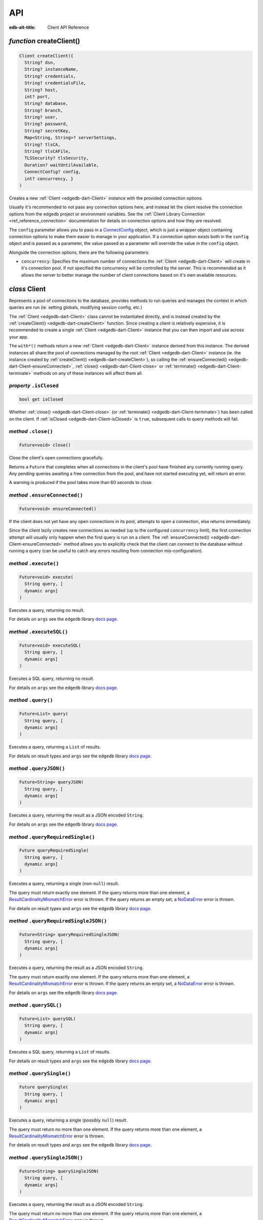
API
===

:edb-alt-title: Client API Reference


.. _edgedb-dart-createClient:

*function* createClient()
-------------------------

.. code-block:: dart

    Client createClient({ 
      String? dsn, 
      String? instanceName, 
      String? credentials, 
      String? credentialsFile, 
      String? host, 
      int? port, 
      String? database, 
      String? branch, 
      String? user, 
      String? password, 
      String? secretKey, 
      Map<String, String>? serverSettings, 
      String? tlsCA, 
      String? tlsCAFile, 
      TLSSecurity? tlsSecurity, 
      Duration? waitUntilAvailable, 
      ConnectConfig? config, 
      int? concurrency, }
    )

Creates a new :ref:`Client <edgedb-dart-Client>` instance with the provided connection options.

Usually it's recommended to not pass any connection options here, and
instead let the client resolve the connection options from the edgedb
project or environment variables. See the
:ref:`Client Library Connection <ref_reference_connection>`
documentation for details on connection options and how they are
resolved.

The ``config`` parameter allows you to pass in a `ConnectConfig <https://pub.dev/documentation/edgedb/latest/edgedb/ConnectConfig-class.html>`__ object, which
is just a wrapper object containing connection options to make them easier
to manage in your application. If a connection option exists both in the
``config`` object and is passed as a parameter, the value passed as a
parameter will override the value in the ``config`` object.

Alongside the connection options, there are the following parameters:


* ``concurrency``: Specifies the maximum number of connections the :ref:`Client <edgedb-dart-Client>`
  will create in it's connection pool. If not specified the
  concurrency will be controlled by the server. This is
  recommended as it allows the server to better manage the
  number of client connections based on it's own available
  resources.

.. _edgedb-dart-Client:

*class* Client
--------------

Represents a pool of connections to the database, provides methods to run
queries and manages the context in which queries are run (ie. setting
globals, modifying session config, etc.)

The :ref:`Client <edgedb-dart-Client>` class cannot be instantiated directly, and is instead created
by the :ref:`createClient() <edgedb-dart-createClient>` function. Since creating a client is relatively
expensive, it is recommended to create a single :ref:`Client <edgedb-dart-Client>` instance that you
can then import and use across your app.

The ``with*()`` methods return a new :ref:`Client <edgedb-dart-Client>` instance derived from this
instance. The derived instances all share the pool of connections managed
by the root :ref:`Client <edgedb-dart-Client>` instance (ie. the instance created by :ref:`createClient() <edgedb-dart-createClient>`),
so calling the :ref:`ensureConnected() <edgedb-dart-Client-ensureConnected>`, :ref:`close() <edgedb-dart-Client-close>` or :ref:`terminate() <edgedb-dart-Client-terminate>` methods on
any of these instances will affect them all.

.. _edgedb-dart-Client-isClosed:

*property* ``.isClosed``
........................


.. code-block:: dart

    bool get isClosed

Whether :ref:`close() <edgedb-dart-Client-close>` (or :ref:`terminate() <edgedb-dart-Client-terminate>`) has been called on the client.
If :ref:`isClosed <edgedb-dart-Client-isClosed>` is ``true``, subsequent calls to query methods will fail.

.. _edgedb-dart-Client-close:

*method* ``.close()``
.....................


.. code-block:: dart

    Future<void> close()

Close the client's open connections gracefully.

Returns a ``Future`` that completes when all connections in the client's
pool have finished any currently running query. Any pending queries
awaiting a free connection from the pool, and have not started executing
yet, will return an error.

A warning is produced if the pool takes more than 60 seconds to close.

.. _edgedb-dart-Client-ensureConnected:

*method* ``.ensureConnected()``
...............................


.. code-block:: dart

    Future<void> ensureConnected()

If the client does not yet have any open connections in its pool,
attempts to open a connection, else returns immediately.

Since the client lazily creates new connections as needed (up to the
configured ``concurrency`` limit), the first connection attempt will
usually only happen when the first query is run on a client.
The :ref:`ensureConnected() <edgedb-dart-Client-ensureConnected>` method allows you to explicitly check that the
client can connect to the database without running a query
(can be useful to catch any errors resulting from connection
mis-configuration).

.. _edgedb-dart-Client-execute:

*method* ``.execute()``
.......................


.. code-block:: dart

    Future<void> execute( 
      String query, [
      dynamic args]
    )

Executes a query, returning no result.

For details on ``args`` see the ``edgedb`` library
`docs page <https://pub.dev/documentation/edgedb/latest/edgedb-library.html>`__.

.. _edgedb-dart-Client-executeSQL:

*method* ``.executeSQL()``
..........................


.. code-block:: dart

    Future<void> executeSQL( 
      String query, [
      dynamic args]
    )

Executes a SQL query, returning no result.

For details on ``args`` see the ``edgedb`` library
`docs page <https://pub.dev/documentation/edgedb/latest/edgedb-library.html>`__.

.. _edgedb-dart-Client-query:

*method* ``.query()``
.....................


.. code-block:: dart

    Future<List> query( 
      String query, [
      dynamic args]
    )

Executes a query, returning a ``List`` of results.

For details on result types and ``args`` see the ``edgedb`` library
`docs page <https://pub.dev/documentation/edgedb/latest/edgedb-library.html>`__.

.. _edgedb-dart-Client-queryJSON:

*method* ``.queryJSON()``
.........................


.. code-block:: dart

    Future<String> queryJSON( 
      String query, [
      dynamic args]
    )

Executes a query, returning the result as a JSON encoded ``String``.

For details on ``args`` see the ``edgedb`` library
`docs page <https://pub.dev/documentation/edgedb/latest/edgedb-library.html>`__.

.. _edgedb-dart-Client-queryRequiredSingle:

*method* ``.queryRequiredSingle()``
...................................


.. code-block:: dart

    Future queryRequiredSingle( 
      String query, [
      dynamic args]
    )

Executes a query, returning a single (non-``null``) result.

The query must return exactly one element. If the query returns more
than one element, a `ResultCardinalityMismatchError <https://pub.dev/documentation/edgedb/latest/edgedb/ResultCardinalityMismatchError-class.html>`__ error is thrown.
If the query returns an empty set, a `NoDataError <https://pub.dev/documentation/edgedb/latest/edgedb/NoDataError-class.html>`__ error is thrown.

For details on result types and ``args`` see the ``edgedb`` library
`docs page <https://pub.dev/documentation/edgedb/latest/edgedb-library.html>`__.

.. _edgedb-dart-Client-queryRequiredSingleJSON:

*method* ``.queryRequiredSingleJSON()``
.......................................


.. code-block:: dart

    Future<String> queryRequiredSingleJSON( 
      String query, [
      dynamic args]
    )

Executes a query, returning the result as a JSON encoded ``String``.

The query must return exactly one element. If the query returns more
than one element, a `ResultCardinalityMismatchError <https://pub.dev/documentation/edgedb/latest/edgedb/ResultCardinalityMismatchError-class.html>`__ error is thrown.
If the query returns an empty set, a `NoDataError <https://pub.dev/documentation/edgedb/latest/edgedb/NoDataError-class.html>`__ error is thrown.

For details on ``args`` see the ``edgedb`` library
`docs page <https://pub.dev/documentation/edgedb/latest/edgedb-library.html>`__.

.. _edgedb-dart-Client-querySQL:

*method* ``.querySQL()``
........................


.. code-block:: dart

    Future<List> querySQL( 
      String query, [
      dynamic args]
    )

Executes a SQL query, returning a ``List`` of results.

For details on result types and ``args`` see the ``edgedb`` library
`docs page <https://pub.dev/documentation/edgedb/latest/edgedb-library.html>`__.

.. _edgedb-dart-Client-querySingle:

*method* ``.querySingle()``
...........................


.. code-block:: dart

    Future querySingle( 
      String query, [
      dynamic args]
    )

Executes a query, returning a single (possibly ``null``) result.

The query must return no more than one element. If the query returns
more than one element, a `ResultCardinalityMismatchError <https://pub.dev/documentation/edgedb/latest/edgedb/ResultCardinalityMismatchError-class.html>`__ error is thrown.

For details on result types and ``args`` see the ``edgedb`` library
`docs page <https://pub.dev/documentation/edgedb/latest/edgedb-library.html>`__.

.. _edgedb-dart-Client-querySingleJSON:

*method* ``.querySingleJSON()``
...............................


.. code-block:: dart

    Future<String> querySingleJSON( 
      String query, [
      dynamic args]
    )

Executes a query, returning the result as a JSON encoded ``String``.

The query must return no more than one element. If the query returns
more than one element, a `ResultCardinalityMismatchError <https://pub.dev/documentation/edgedb/latest/edgedb/ResultCardinalityMismatchError-class.html>`__ error is thrown.

For details on ``args`` see the ``edgedb`` library
`docs page <https://pub.dev/documentation/edgedb/latest/edgedb-library.html>`__.

.. _edgedb-dart-Client-terminate:

*method* ``.terminate()``
.........................


.. code-block:: dart

    void terminate()

Immediately closes all connections in the client's pool, without waiting
for any running queries to finish.

.. _edgedb-dart-Client-transaction:

*method* ``.transaction<T>()``
..............................


.. code-block:: dart

    Future<T> transaction<T>( 
      Future<T> action( Transaction)
    )

Execute a retryable transaction.

Use this method to atomically execute multiple queries, where you also
need to run some logic client side. If you only need to run multiple
queries atomically, instead consider just using the ``execute()``/
``query*()`` methods - they all support queries containing multiple
statements.

The :ref:`transaction() <edgedb-dart-Client-transaction>` method expects an ``action`` function returning a
``Future``, and will automatically handle starting the transaction before
the ``action`` function is run, and commiting / rolling back the transaction
when the ``Future`` completes / throws an error.

The ``action`` function is passed a `Transaction <https://pub.dev/documentation/edgedb/latest/edgedb/Transaction-class.html>`__ object, which implements
the same ``execute()``/``query*()`` methods as on :ref:`Client <edgedb-dart-Client>`, and should be
used instead of the :ref:`Client <edgedb-dart-Client>` methods. The notable difference of these
methods on `Transaction <https://pub.dev/documentation/edgedb/latest/edgedb/Transaction-class.html>`__ as compared to the :ref:`Client <edgedb-dart-Client>` query methods, is
that they do not attempt to retry on errors. Instead the entire ``action``
function is re-executed if a retryable error (such as a transient
network error or transaction serialization error) is thrown inside it.
Non-retryable errors will cause the transaction to be automatically
rolled back, and the error re-thrown by :ref:`transaction() <edgedb-dart-Client-transaction>`.

A key implication of the whole ``action`` function being re-executed on
transaction retries, is that non-querying code will also be re-executed,
so the ``action`` should should not have side effects. It is also
recommended that the ``action`` does not have long running code, as
holding a transaction open is expensive on the server, and will negatively
impact performance.

The number of times :ref:`transaction() <edgedb-dart-Client-transaction>` will attempt to execute the
transaction, and the backoff timeout between retries can be configured
with :ref:`withRetryOptions() <edgedb-dart-Client-withRetryOptions>`.

.. _edgedb-dart-Client-withConfig:

*method* ``.withConfig()``
..........................


.. code-block:: dart

    Client withConfig( 
      Map<String, Object> config
    )

Returns a new :ref:`Client <edgedb-dart-Client>` instance with the specified client session
configuration.

The ``config`` parameter is merged with any existing
session config defined on the current client instance.

Equivalent to using the ``configure session`` command. For available
configuration parameters refer to the
:ref:`Config documentation <ref_std_cfg_client_connections>`.

.. _edgedb-dart-Client-withGlobals:

*method* ``.withGlobals()``
...........................


.. code-block:: dart

    Client withGlobals( 
      Map<String, dynamic> globals
    )

Returns a new :ref:`Client <edgedb-dart-Client>` instance with the specified global values.

The ``globals`` parameter is merged with any existing globals defined
on the current client instance.

Equivalent to using the ``set global`` command.

Example:

.. code-block:: dart

    final user = await client.withGlobals({
      'userId': '...'
    }).querySingle('''
      select User {name} filter .id = global userId
    ''');
    
.. _edgedb-dart-Client-withModuleAliases:

*method* ``.withModuleAliases()``
.................................


.. code-block:: dart

    Client withModuleAliases( 
      Map<String, String> aliases
    )

Returns a new :ref:`Client <edgedb-dart-Client>` instance with the specified module aliases.

The ``aliases`` parameter is merged with any existing module aliases
defined on the current client instance.

If the alias ``name`` is ``'module'`` this is equivalent to using the
``set module`` command, otherwise it is equivalent to the ``set alias``
command.

Example:

.. code-block:: dart

    final user = await client.withModuleAliases({
      'module': 'sys'
    }).querySingle('''
      select get_version_as_str()
    ''');
    // "2.0"
    
.. _edgedb-dart-Client-withRetryOptions:

*method* ``.withRetryOptions()``
................................


.. code-block:: dart

    Client withRetryOptions( 
      RetryOptions options
    )

Returns a new :ref:`Client <edgedb-dart-Client>` instance with the specified :ref:`RetryOptions <edgedb-dart-RetryOptions>`.

.. _edgedb-dart-Client-withSession:

*method* ``.withSession()``
...........................


.. code-block:: dart

    Client withSession( 
      Session session
    )

Returns a new :ref:`Client <edgedb-dart-Client>` instance with the specified :ref:`Session <edgedb-dart-Session>` options.

Instead of specifying an entirely new :ref:`Session <edgedb-dart-Session>` options object, :ref:`Client <edgedb-dart-Client>`
also implements the :ref:`withModuleAliases <edgedb-dart-Client-withModuleAliases>`, :ref:`withConfig <edgedb-dart-Client-withConfig>` and :ref:`withGlobals <edgedb-dart-Client-withGlobals>`
methods for convenience.

.. _edgedb-dart-Client-withTransactionOptions:

*method* ``.withTransactionOptions()``
......................................


.. code-block:: dart

    Client withTransactionOptions( 
      TransactionOptions options
    )

Returns a new :ref:`Client <edgedb-dart-Client>` instance with the specified :ref:`TransactionOptions <edgedb-dart-TransactionOptions>`.

.. _edgedb-dart-Options:

*class* Options
---------------

Manages all options (:ref:`RetryOptions <edgedb-dart-RetryOptions>`, :ref:`TransactionOptions <edgedb-dart-TransactionOptions>` and
:ref:`Session <edgedb-dart-Session>`) for a :ref:`Client <edgedb-dart-Client>`.

.. _edgedb-dart-Options-Options:

*constructor* ``Options()``
...........................


.. code-block:: dart

    Options({ 
      RetryOptions? retryOptions, 
      TransactionOptions? transactionOptions, 
      Session? session, }
    )


.. _edgedb-dart-Options-retryOptions:

*property* ``.retryOptions``
............................


.. code-block:: dart

    final RetryOptions retryOptions;


.. _edgedb-dart-Options-session:

*property* ``.session``
.......................


.. code-block:: dart

    final Session session;


.. _edgedb-dart-Options-transactionOptions:

*property* ``.transactionOptions``
..................................


.. code-block:: dart

    final TransactionOptions transactionOptions;


.. _edgedb-dart-Options-defaults:

*method* ``.defaults()``
........................


.. code-block:: dart

    Options defaults()

Creates a new :ref:`Options <edgedb-dart-Options>` object with all options set to their defaults.

.. _edgedb-dart-Options-withRetryOptions:

*method* ``.withRetryOptions()``
................................


.. code-block:: dart

    Options withRetryOptions( 
      RetryOptions options
    )

Returns a new :ref:`Options <edgedb-dart-Options>` object with the specified :ref:`RetryOptions <edgedb-dart-RetryOptions>`.

.. _edgedb-dart-Options-withSession:

*method* ``.withSession()``
...........................


.. code-block:: dart

    Options withSession( 
      Session session
    )

Returns a new :ref:`Options <edgedb-dart-Options>` object with the specified :ref:`Session <edgedb-dart-Session>` options.

.. _edgedb-dart-Options-withTransactionOptions:

*method* ``.withTransactionOptions()``
......................................


.. code-block:: dart

    Options withTransactionOptions( 
      TransactionOptions options
    )

Returns a new :ref:`Options <edgedb-dart-Options>` object with the specified :ref:`TransactionOptions <edgedb-dart-TransactionOptions>`.

.. _edgedb-dart-Session:

*class* Session
---------------

Configuration of a session, containing the config, aliases, and globals
to be used when executing a query.

.. _edgedb-dart-Session-Session:

*constructor* ``Session()``
...........................


.. code-block:: dart

    Session({ 
      String module = 'default', 
      Map<String, String>? moduleAliases, 
      Map<String, Object>? config, 
      Map<String, dynamic>? globals, }
    )

Creates a new :ref:`Session <edgedb-dart-Session>` object with the given options.

Refer to the individial ``with*`` methods for details on each option.

.. _edgedb-dart-Session-config:

*property* ``.config``
......................


.. code-block:: dart

    final Map<String, Object> config;


.. _edgedb-dart-Session-globals:

*property* ``.globals``
.......................


.. code-block:: dart

    final Map<String, dynamic> globals;


.. _edgedb-dart-Session-module:

*property* ``.module``
......................


.. code-block:: dart

    final String module;


.. _edgedb-dart-Session-moduleAliases:

*property* ``.moduleAliases``
.............................


.. code-block:: dart

    final Map<String, String> moduleAliases;


.. _edgedb-dart-Session-defaults:

*method* ``.defaults()``
........................


.. code-block:: dart

    Session defaults()

Creates a new :ref:`Session <edgedb-dart-Session>` with all options set to their defaults.

.. _edgedb-dart-Session-withConfig:

*method* ``.withConfig()``
..........................


.. code-block:: dart

    Session withConfig( 
      Map<String, Object> config
    )

Returns a new :ref:`Session <edgedb-dart-Session>` with the specified client session
configuration.

The ``config`` parameter is merged with any existing
session config defined on the current :ref:`Session <edgedb-dart-Session>`.

Equivalent to using the ``configure session`` command. For available
configuration parameters refer to the
:ref:`Config documentation <ref_std_cfg_client_connections>`.

.. _edgedb-dart-Session-withGlobals:

*method* ``.withGlobals()``
...........................


.. code-block:: dart

    Session withGlobals( 
      Map<String, dynamic> globals
    )

Returns a new :ref:`Session <edgedb-dart-Session>` with the specified global values.

The ``globals`` parameter is merged with any existing globals defined
on the current :ref:`Session <edgedb-dart-Session>`.

Equivalent to using the ``set global`` command.

.. _edgedb-dart-Session-withModuleAliases:

*method* ``.withModuleAliases()``
.................................


.. code-block:: dart

    Session withModuleAliases( 
      Map<String, String> aliases
    )

Returns a new :ref:`Session <edgedb-dart-Session>` with the specified module aliases.

The ``aliases`` parameter is merged with any existing module aliases
defined on the current :ref:`Session <edgedb-dart-Session>`.

If the alias ``name`` is ``'module'`` this is equivalent to using the
``set module`` command, otherwise it is equivalent to the ``set alias``
command.

.. _edgedb-dart-RetryOptions:

*class* RetryOptions
--------------------

Options that define how a :ref:`Client <edgedb-dart-Client>` will handle automatically retrying
queries in the event of a retryable error.

The options are specified by `RetryRule <https://pub.dev/documentation/edgedb/latest/edgedb/RetryRule-class.html>`__'s, which define a number of times
to attempt to retry a query, and a backoff function to determine how long
to wait after each retry before attempting the query again. :ref:`RetryOptions <edgedb-dart-RetryOptions>`
has a default `RetryRule <https://pub.dev/documentation/edgedb/latest/edgedb/RetryRule-class.html>`__, and can be configured with extra `RetryRule <https://pub.dev/documentation/edgedb/latest/edgedb/RetryRule-class.html>`__'s
which override the default for given error conditions.

.. _edgedb-dart-RetryOptions-RetryOptions:

*constructor* ``RetryOptions()``
................................


.. code-block:: dart

    RetryOptions({ 
      int? attempts, 
      BackoffFunction? backoff, }
    )

Creates a new :ref:`RetryOptions <edgedb-dart-RetryOptions>` object, with a default `RetryRule <https://pub.dev/documentation/edgedb/latest/edgedb/RetryRule-class.html>`__, with
the given ``attempts`` and ``backoff`` function.

If ``attempts`` or ``backoff`` are not specified, the defaults of 3 ``attempts``
and the exponential `defaultBackoff <https://pub.dev/documentation/edgedb/latest/edgedb/defaultBackoff.html>`__ function are used.

.. _edgedb-dart-RetryOptions-defaultRetryRule:

*property* ``.defaultRetryRule``
................................


.. code-block:: dart

    final RetryRule defaultRetryRule;


.. _edgedb-dart-RetryOptions-defaults:

*method* ``.defaults()``
........................


.. code-block:: dart

    RetryOptions defaults()

Creates a new :ref:`RetryOptions <edgedb-dart-RetryOptions>` with all options set to their defaults.

.. _edgedb-dart-RetryOptions-withRule:

*method* ``.withRule()``
........................


.. code-block:: dart

    RetryOptions withRule({ 
      required RetryCondition condition, 
      int? attempts, 
      BackoffFunction? backoff, }
    )

Adds a new `RetryRule <https://pub.dev/documentation/edgedb/latest/edgedb/RetryRule-class.html>`__ with the given ``attempts`` and ``backoff`` function,
that overrides the default `RetryRule <https://pub.dev/documentation/edgedb/latest/edgedb/RetryRule-class.html>`__ for a given error ``condition``.

If ``attempts`` or ``backoff`` are not specified, the values of the default
`RetryRule <https://pub.dev/documentation/edgedb/latest/edgedb/RetryRule-class.html>`__ of this :ref:`RetryOptions <edgedb-dart-RetryOptions>` are used.

.. _edgedb-dart-TransactionOptions:

*class* TransactionOptions
--------------------------

Defines the transaction mode that :ref:`Client.transaction <edgedb-dart-Client-transaction>` runs
transactions with.

For more details on transaction modes see the
:ref:`Transaction docs <ref_eql_statements_start_tx>`.

.. _edgedb-dart-TransactionOptions-TransactionOptions:

*constructor* ``TransactionOptions()``
......................................


.. code-block:: dart

    TransactionOptions({ 
      IsolationLevel? isolation, 
      bool? readonly, 
      bool? deferrable, }
    )

Creates a new :ref:`TransactionOptions <edgedb-dart-TransactionOptions>` object with the given ``isolation``,
``readonly`` and ``deferrable`` options.

If not specified, the defaults are as follows:


* ``isolation``: serializable

* ``readonly``: false

* ``deferrable``: false

.. _edgedb-dart-TransactionOptions-deferrable:

*property* ``.deferrable``
..........................


.. code-block:: dart

    final bool deferrable;


.. _edgedb-dart-TransactionOptions-isolation:

*property* ``.isolation``
.........................


.. code-block:: dart

    final IsolationLevel isolation;


.. _edgedb-dart-TransactionOptions-readonly:

*property* ``.readonly``
........................


.. code-block:: dart

    final bool readonly;


.. _edgedb-dart-TransactionOptions-defaults:

*method* ``.defaults()``
........................


.. code-block:: dart

    TransactionOptions defaults()

Creates a new :ref:`TransactionOptions <edgedb-dart-TransactionOptions>` with all options set to their defaults.
